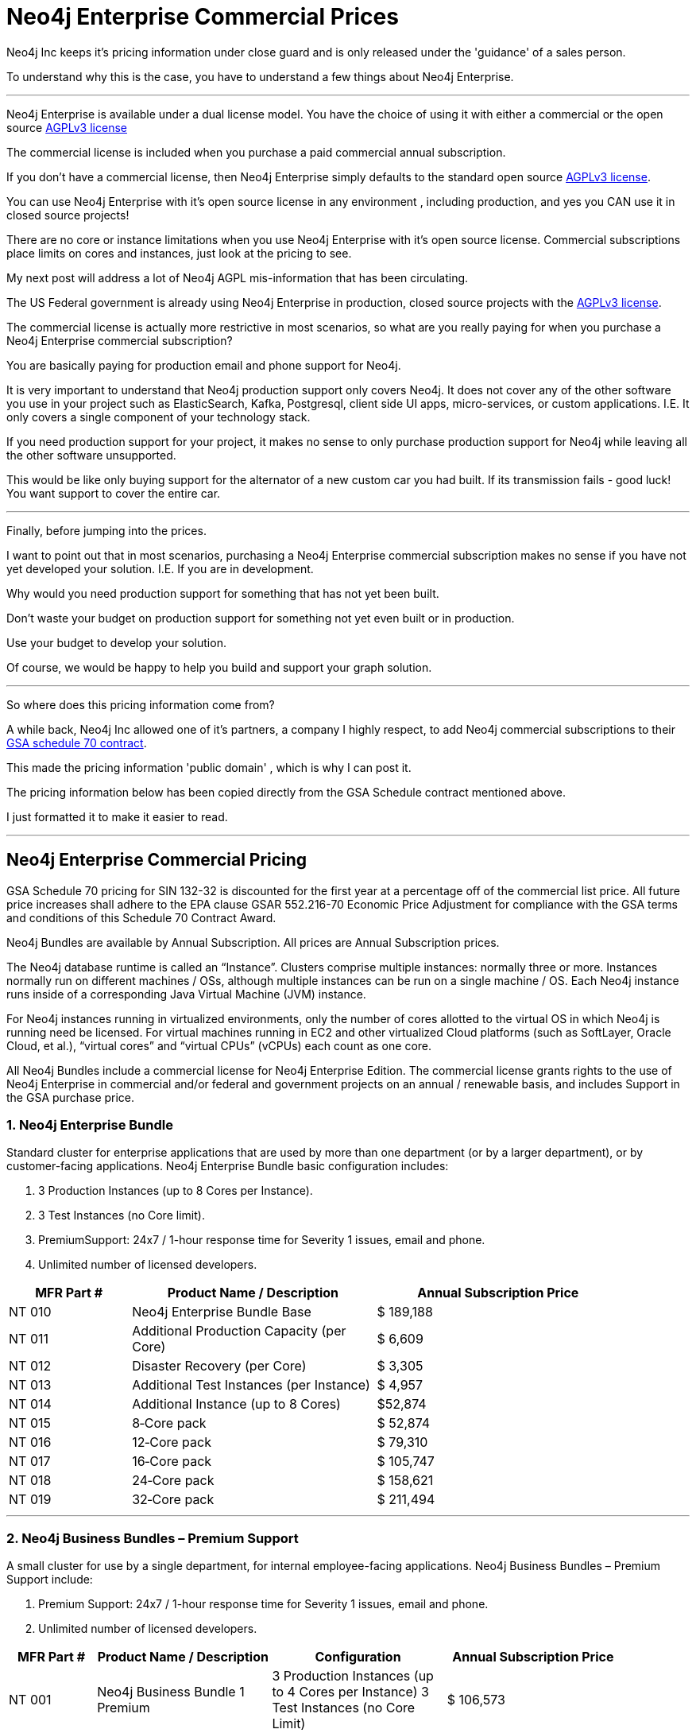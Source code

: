 = Neo4j Enterprise Commercial Prices
// :hp-image: /covers/cover.png
:published_at: 2018-01-10
:hp-tags: Neo4j, GraphDatabase, Neo4j Enterprise, open source, commercial pricing, commercial
:linkattrs:
:hp-alt-title: Neo4j Commercial Prices
 
Neo4j Inc keeps it's pricing information under close guard and is only released under the 'guidance' of a sales person.

To understand why this is the case, you have to understand a few things about Neo4j Enterprise.

---

Neo4j Enterprise is available under a dual license model. You have the choice of using it with either a commercial or the open source https://www.gnu.org/licenses/agpl-3.0.en.html[AGPLv3 license, window="_blank"]

The commercial license is included when you purchase a paid commercial annual subscription. 

If you don't have a commercial license, then Neo4j Enterprise simply defaults to the standard open source https://www.gnu.org/licenses/agpl-3.0.en.html[AGPLv3 license, window="_blank"]. 


You can use Neo4j Enterprise with it's open source license in any environment , including production, and yes you CAN use it in closed source projects!  

There are no core or instance limitations when you use Neo4j Enterprise with it's open source license.  Commercial subscriptions place limits on cores and instances, just look at the pricing to see.

My next post will address a lot of Neo4j AGPL mis-information that has been circulating.

The US Federal government is already using Neo4j Enterprise in production, closed source projects with the https://www.gnu.org/licenses/agpl-3.0.en.html[AGPLv3 license, window="_blank"]. 

The commercial license is actually more restrictive in most scenarios, so what are you really paying for when you purchase a Neo4j Enterprise commercial subscription? 

You are basically paying for production email and phone support for Neo4j.    

It is very important to understand that Neo4j production support only covers Neo4j. It does not cover any of the other software you use in your project such as ElasticSearch, Kafka, Postgresql, client side UI apps, micro-services, or custom applications.  I.E. It only covers a single component of your technology stack.

If you need production support for your project, it makes no sense to only purchase production support for Neo4j while leaving all the other software unsupported.

This would be like only buying support for the alternator of a new custom car you had built.  If its transmission fails - good luck!  You want support to cover the entire car.




---


Finally, before jumping into the prices. 

I want to point out that in most scenarios, purchasing a Neo4j Enterprise commercial subscription makes no sense if you have not yet developed your solution. I.E. If you are in development.    

Why would you need production support for something that has not yet been built.  

Don't waste your budget on production support for something not yet even built or in production.  

Use your budget to develop your solution.  

Of course, we would be happy to help you build and support your graph solution. 

---

So where does this pricing information come from?

A while back, Neo4j Inc allowed one of it's partners, a company I highly respect,  
to add Neo4j commercial subscriptions
to their https://drive.google.com/file/d/0B7w76NCg0bmVd2dpcU5lTjBsQWs/view?usp=sharing[ GSA schedule 70 contract, window="_blank" ].

This made the pricing information 'public domain' , which is why I can post it.

The pricing information below has been copied directly from the GSA Schedule contract mentioned above.   

I just formatted it to make it easier to read. 



---


[discrete]

== Neo4j Enterprise Commercial Pricing


GSA Schedule 70 pricing for SIN 132-32 is discounted for the first year at a percentage off of the commercial list price. All future price increases shall adhere to the EPA clause GSAR 552.216-70 Economic Price Adjustment for compliance with the GSA terms and conditions of this Schedule 70 Contract Award.

Neo4j Bundles are available by Annual Subscription.  All prices are Annual Subscription prices.

The Neo4j database runtime is called an “Instance”. Clusters comprise multiple instances: normally three or more. Instances normally run on different machines / OSs, although multiple instances can be run on a single machine / OS. Each Neo4j instance runs inside of a corresponding Java Virtual Machine (JVM) instance.

For Neo4j instances running in virtualized environments, only the number of cores allotted to the virtual OS in which Neo4j is running need be licensed. For virtual machines running in EC2 and other virtualized Cloud platforms (such as SoftLayer, Oracle Cloud, et al.), “virtual cores” and “virtual CPUs” (vCPUs) each count as one core.

All Neo4j Bundles include a commercial license for Neo4j Enterprise Edition. The commercial license grants rights to the use of Neo4j Enterprise in commercial and/or federal and government projects on an annual / renewable basis, and includes Support in the GSA purchase price.


[discrete]
=== 1. Neo4j Enterprise Bundle

Standard cluster for enterprise applications that are used by more than one department (or by a larger department), or by customer-facing applications. Neo4j Enterprise Bundle basic configuration includes:

a. 3 Production Instances (up to 8 Cores per Instance).

b. 3 Test Instances (no Core limit).

c. PremiumSupport: 24x7 / 1-hour response time for Severity 1 issues, email and
phone.

d. Unlimited number of licensed developers.



[width="90%",cols="50,100,100",options="header"]
|=========================================================
| MFR Part # | Product Name / Description | Annual Subscription Price
| NT 010      | Neo4j Enterprise Bundle Base | $ 189,188
| NT 011 | Additional Production Capacity (per Core) | $ 6,609
| NT 012 | Disaster Recovery (per Core) | $ 3,305
| NT 013 | Additional Test Instances (per Instance)
| $ 4,957
|NT 014
|Additional Instance (up to 8 Cores)
| $52,874
|NT 015
|8‐Core pack
|$ 52,874
|NT 016
|12‐Core pack
|$ 79,310
|NT 017
|16‐Core pack
|$ 105,747
|NT 018
|24‐Core pack
|$ 158,621
|NT 019 | 32‐Core pack | $ 211,494

|=========================================================





* * *






[discrete]
=== 2. Neo4j Business Bundles – Premium Support
A small cluster for use by a single department, for internal employee-facing applications.
Neo4j Business Bundles – Premium Support include:

a. Premium Support: 24x7 / 1-hour response time for Severity 1 issues, email and phone.

b. Unlimited number of licensed developers.



[width="90%",cols="50,100,100, 100",options="header"]
|=========================================================
| MFR Part # | Product Name / Description | Configuration | Annual Subscription Price
| NT 001
|Neo4j Business Bundle 1 Premium
|3 Production Instances (up to 4 Cores per Instance) 3 Test Instances (no Core Limit)
|$ 106,573
|NT 002
|Neo4j Business Bundle 2 Premium
|2 Production Instances (up to 4 Cores per Instance) 2 Test Instances (no Core Limit)
|$ 71,049
|NT 003
|Additional Production Capacity (per Core)
|
|$ 6,609
|NT 004
|Additional Instance (up to 4 Cores)
|
|$ 26,437
|NT 005
|Additional Test Instances (per Instance)
|
|$ 4,957


|=========================================================



* * *


[discrete]
=== 3. Neo4j Business Bundles – Standard Support
A small cluster for use by a single department,
for internal employee-facing applications.
Neo4j Business Bundles – Standard Support include:

a. Standard Support: 10 x 5 / 24-hour response time, email

b. Unlimited number of licensed developers.


[width="90%",cols="50,100,100, 100",options="header"]
|=========================================================
| MFR Part # | Product Name / Description | Configuration | Annual Subscription Price
|NT 501
|Neo4j Business Bundle 1 Standard
|3 Production Instances (up to 4 Cores per Instance) 3 Test Instances (no Core Limit)
|$ 85,259
|NT 502
|Neo4j Business Bundle 2 Standard
|2 Production Instances (up to 4 Cores per Instance) 2 Test Instances (no Core Limit)
|$ 56,839
|NT 503
|Additional Production Capacity (per Core)
|
|$ 5,287
|NT 504
|Additional Instance (up to 4 Cores)
|
|$ 21,149
|NT 505
|Additional Test Instances (per Instance)
|
|$ 3,966


|=========================================================


* * *

[discrete]
=== 4. Neo4j Discovery Bundle
A small single-instance configuration for internal departmental applications.
Neo4j Discovery Bundle basic configuration includes:

a. 1 Production Instances (up to 4 Cores)

b. 1 Test Instances (no Core limit)

c. Standard Support: 10 x 5 / 24-hour response time, email

d. Unlimited number of licensed developers.

[width="90%",cols="50,100,100",options="header"]
|=========================================================
| MFR Part # | Product Name / Description | Annual Subscription Price
|NT 201 | Neo4j Discovery Bundle | $ 29,741
| NT 202 | Additional Production Capacity (per Core [single Instance only])
|$ 6,609
|NT 203
|Additional Test Instances (per Instance)
| $ 4,957

|=========================================================


* * *


Feel free to contact me directly via email at jmsuhy@igovsol.com  if you have questions, comments,
or just want to talk about Neo4j in general.







